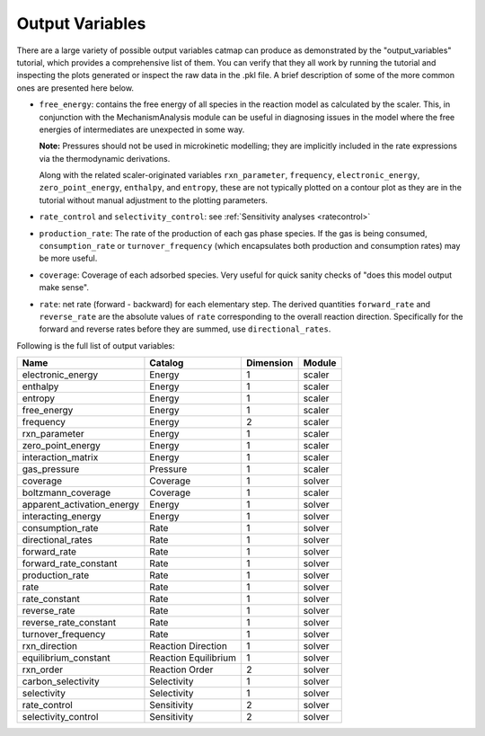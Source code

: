 Output Variables
=================

There are a large variety of possible output variables catmap can produce
as demonstrated by the "output_variables" tutorial, which provides a comprehensive
list of them.  You can verify that they all work by running the tutorial and inspecting
the plots generated or inspect the raw data in the .pkl file.  A brief description of
some of the more common ones are presented here below.

-  ``free_energy``: contains the free energy of all species in the reaction model as
   calculated by the scaler.  This, in conjunction with the MechanismAnalysis module
   can be useful in diagnosing issues in the model where the free energies of intermediates
   are unexpected in some way.

   **Note:** Pressures should not be used in microkinetic modelling; they are implicitly
   included in the rate expressions via the thermodynamic derivations.

   Along with the related scaler-originated variables ``rxn_parameter``,
   ``frequency``, ``electronic_energy``, ``zero_point_energy``, ``enthalpy``, and ``entropy``,
   these are not typically plotted on a contour plot as they are in the tutorial without manual
   adjustment to the plotting parameters.

-  ``rate_control`` and ``selectivity_control``: see :ref:`Sensitivity analyses <ratecontrol>`

-  ``production_rate``: The rate of the production of each gas phase species.  If the gas is being
   consumed, ``consumption_rate`` or ``turnover_frequency`` (which encapsulates both production
   and consumption rates) may be more useful.

-  ``coverage``: Coverage of each adsorbed species.  Very useful for quick sanity checks of
   "does this model output make sense".

-  ``rate``: net rate (forward - backward) for each elementary step.  The derived quantities
   ``forward_rate`` and ``reverse_rate`` are the absolute values of ``rate`` corresponding to
   the overall reaction direction.  Specifically for the forward and reverse rates before they
   are summed, use ``directional_rates``.

Following is the full list of output variables:

+----------------------------+-----------------------+-----------+--------+
| Name                       | Catalog               | Dimension | Module |
+============================+=======================+===========+========+
| electronic_energy          | Energy                | 1         | scaler |
+----------------------------+-----------------------+-----------+--------+
| enthalpy                   | Energy                | 1         | scaler |
+----------------------------+-----------------------+-----------+--------+
| entropy                    | Energy                | 1         | scaler |
+----------------------------+-----------------------+-----------+--------+
| free_energy                | Energy                | 1         | scaler |
+----------------------------+-----------------------+-----------+--------+
| frequency                  | Energy                | 2         | scaler |
+----------------------------+-----------------------+-----------+--------+
| rxn_parameter              | Energy                | 1         | scaler |
+----------------------------+-----------------------+-----------+--------+
| zero_point_energy          | Energy                | 1         | scaler |
+----------------------------+-----------------------+-----------+--------+
| interaction_matrix         | Energy                | 1         | scaler |
+----------------------------+-----------------------+-----------+--------+
| gas_pressure               | Pressure              | 1         | scaler |
+----------------------------+-----------------------+-----------+--------+
| coverage                   | Coverage              | 1         | solver |
+----------------------------+-----------------------+-----------+--------+
| boltzmann_coverage         | Coverage              | 1         | scaler |
+----------------------------+-----------------------+-----------+--------+
| apparent_activation_energy | Energy                | 1         | solver |
+----------------------------+-----------------------+-----------+--------+
| interacting_energy         | Energy                | 1         | solver |
+----------------------------+-----------------------+-----------+--------+
| consumption_rate           | Rate                  | 1         | solver |
+----------------------------+-----------------------+-----------+--------+
| directional_rates          | Rate                  | 1         | solver |
+----------------------------+-----------------------+-----------+--------+
| forward_rate               | Rate                  | 1         | solver |
+----------------------------+-----------------------+-----------+--------+
| forward_rate_constant      | Rate                  | 1         | solver |
+----------------------------+-----------------------+-----------+--------+
| production_rate            | Rate                  | 1         | solver |
+----------------------------+-----------------------+-----------+--------+
| rate                       | Rate                  | 1         | solver |
+----------------------------+-----------------------+-----------+--------+
| rate_constant              | Rate                  | 1         | solver |
+----------------------------+-----------------------+-----------+--------+
| reverse_rate               | Rate                  | 1         | solver |
+----------------------------+-----------------------+-----------+--------+
| reverse_rate_constant      | Rate                  | 1         | solver |
+----------------------------+-----------------------+-----------+--------+
| turnover_frequency         | Rate                  | 1         | solver |
+----------------------------+-----------------------+-----------+--------+
| rxn_direction              | Reaction  Direction   | 1         | solver |
+----------------------------+-----------------------+-----------+--------+
| equilibrium_constant       | Reaction  Equilibrium | 1         | solver |
+----------------------------+-----------------------+-----------+--------+
| rxn_order                  | Reaction  Order       | 2         | solver |
+----------------------------+-----------------------+-----------+--------+
| carbon_selectivity         | Selectivity           | 1         | solver |
+----------------------------+-----------------------+-----------+--------+
| selectivity                | Selectivity           | 1         | solver |
+----------------------------+-----------------------+-----------+--------+
| rate_control               | Sensitivity           | 2         | solver |
+----------------------------+-----------------------+-----------+--------+
| selectivity_control        | Sensitivity           | 2         | solver |
+----------------------------+-----------------------+-----------+--------+